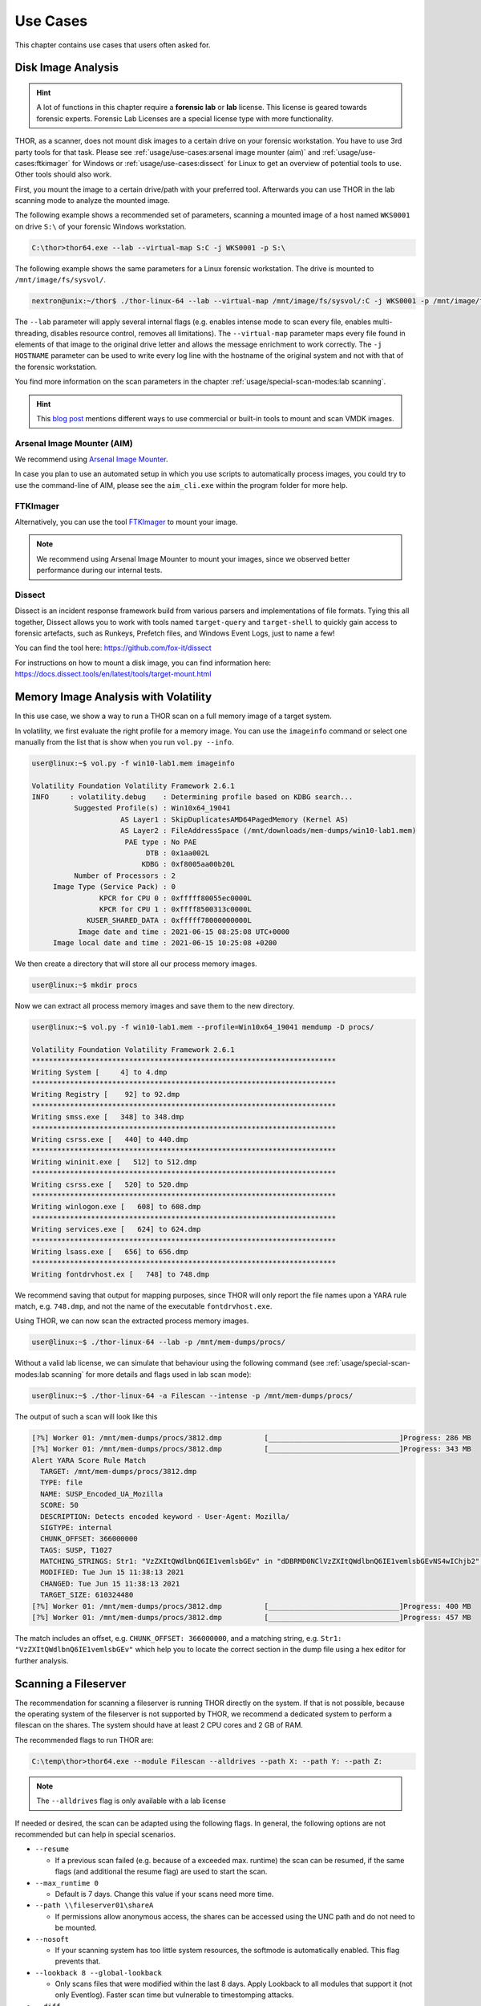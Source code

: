 
Use Cases
=========

This chapter contains use cases that users often asked for.

Disk Image Analysis
-------------------

.. hint:: 
  A lot of functions in this chapter require a **forensic lab**
  or **lab** license. This license is geared towards forensic
  experts. Forensic Lab Licenses are a special license type
  with more functionality.

THOR, as a scanner, does not mount disk images to a certain drive
on your forensic workstation. You have to use 3rd party tools for
that task. Please see :ref:`usage/use-cases:arsenal image mounter (aim)`
and :ref:`usage/use-cases:ftkimager` for Windows or :ref:`usage/use-cases:dissect`
for Linux to get an overview of potential tools to use. Other tools
should also work.

First, you mount the image to a certain drive/path with your preferred tool.
Afterwards you can use THOR in the lab scanning mode to analyze the
mounted image.

The following example shows a recommended set of parameters, scanning
a mounted image of a host named ``WKS0001`` on drive ``S:\`` of
your forensic Windows workstation. 

.. code-block:: doscon

  C:\thor>thor64.exe --lab --virtual-map S:C -j WKS0001 -p S:\

The following example shows the same parameters for a Linux forensic
workstation. The drive is mounted to ``/mnt/image/fs/sysvol/``.

.. code-block:: console

  nextron@unix:~/thor$ ./thor-linux-64 --lab --virtual-map /mnt/image/fs/sysvol/:C -j WKS0001 -p /mnt/image/fs/sysvol/ 

The ``--lab`` parameter will apply several internal flags (e.g. enables
intense mode to scan every file, enables multi-threading, disables
resource control, removes all limitations). The ``--virtual-map``
parameter maps every file found in elements of that image to the
original drive letter and allows the message enrichment to work
correctly. The ``-j HOSTNAME`` parameter can be used to write every
log line with the hostname of the original system and not with that
of the forensic workstation.

You find more information on the scan parameters in the chapter :ref:`usage/special-scan-modes:lab scanning`.

.. hint::
  This `blog post <https://thinkdfir.com/2021/06/03/you-want-me-to-deal-with-how-many-vmdks/>`__
  mentions different ways to use commercial or built-in tools to mount and scan VMDK images.

Arsenal Image Mounter (AIM)
^^^^^^^^^^^^^^^^^^^^^^^^^^^

We recommend using `Arsenal Image Mounter <https://arsenalrecon.com/products/arsenal-image-mounter>`_.

In case you plan to use an automated setup in which you use scripts
to automatically process images, you could try to use the command-line
of AIM, please see the ``aim_cli.exe`` within the program folder for more help.

FTKImager
^^^^^^^^^

Alternatively, you can use the tool `FTKImager <https://www.exterro.com/digital-forensics-software/ftk-imager>`_
to mount your image.

.. note:: 
  We recommend using Arsenal Image Mounter to mount your images, since we observed better performance
  during our internal tests.

Dissect
^^^^^^^

Dissect is an incident response framework build from various parsers and implementations
of file formats. Tying this all together, Dissect allows you to work with tools named
``target-query`` and ``target-shell`` to quickly gain access to forensic artefacts,
such as Runkeys, Prefetch files, and Windows Event Logs, just to name a few!

You can find the tool here:
https://github.com/fox-it/dissect

For instructions on how to mount a disk image, you can find information here:
https://docs.dissect.tools/en/latest/tools/target-mount.html

Memory Image Analysis with Volatility
-------------------------------------

In this use case, we show a way to run a THOR scan on a full memory image
of a target system. 

In volatility, we first evaluate the right profile for a memory image.
You can use the ``imageinfo`` command or select one manually from the
list that is show when you run ``vol.py --info``.

.. code-block:: console

    user@linux:~$ vol.py -f win10-lab1.mem imageinfo

    Volatility Foundation Volatility Framework 2.6.1
    INFO     : volatility.debug    : Determining profile based on KDBG search...
              Suggested Profile(s) : Win10x64_19041
                         AS Layer1 : SkipDuplicatesAMD64PagedMemory (Kernel AS)
                         AS Layer2 : FileAddressSpace (/mnt/downloads/mem-dumps/win10-lab1.mem)
                          PAE type : No PAE
                               DTB : 0x1aa002L
                              KDBG : 0xf8005aa00b20L
              Number of Processors : 2
         Image Type (Service Pack) : 0
                    KPCR for CPU 0 : 0xfffff80055ec0000L
                    KPCR for CPU 1 : 0xffff8500313c0000L
                 KUSER_SHARED_DATA : 0xfffff78000000000L
               Image date and time : 2021-06-15 08:25:08 UTC+0000
         Image local date and time : 2021-06-15 10:25:08 +0200
    
We then create a directory that will store all our process memory images. 

.. code-block:: console

    user@linux:~$ mkdir procs

Now we can extract all process memory images and save them to the new directory. 

.. code-block:: console

    user@linux:~$ vol.py -f win10-lab1.mem --profile=Win10x64_19041 memdump -D procs/

    Volatility Foundation Volatility Framework 2.6.1
    ************************************************************************
    Writing System [     4] to 4.dmp
    ************************************************************************
    Writing Registry [    92] to 92.dmp
    ************************************************************************
    Writing smss.exe [   348] to 348.dmp
    ************************************************************************
    Writing csrss.exe [   440] to 440.dmp
    ************************************************************************
    Writing wininit.exe [   512] to 512.dmp
    ************************************************************************
    Writing csrss.exe [   520] to 520.dmp
    ************************************************************************
    Writing winlogon.exe [   608] to 608.dmp
    ************************************************************************
    Writing services.exe [   624] to 624.dmp
    ************************************************************************
    Writing lsass.exe [   656] to 656.dmp
    ************************************************************************
    Writing fontdrvhost.ex [   748] to 748.dmp

We recommend saving that output for mapping purposes, since THOR will only
report the file names upon a YARA rule match, e.g. ``748.dmp``, and not
the name of the executable ``fontdrvhost.exe``.

Using THOR, we can now scan the extracted process memory images.

.. code-block:: console 

    user@linux:~$ ./thor-linux-64 --lab -p /mnt/mem-dumps/procs/

Without a valid lab license, we can simulate that behaviour using the
following command (see :ref:`usage/special-scan-modes:lab scanning`
for more details and flags used in lab scan mode):

.. code-block:: console

    user@linux:~$ ./thor-linux-64 -a Filescan --intense -p /mnt/mem-dumps/procs/

The output of such a scan will look like this 

.. code-block:: none

    [?%] Worker 01: /mnt/mem-dumps/procs/3812.dmp          [_______________________________]Progress: 286 MB
    [?%] Worker 01: /mnt/mem-dumps/procs/3812.dmp          [_______________________________]Progress: 343 MB
    Alert YARA Score Rule Match
      TARGET: /mnt/mem-dumps/procs/3812.dmp
      TYPE: file
      NAME: SUSP_Encoded_UA_Mozilla
      SCORE: 50
      DESCRIPTION: Detects encoded keyword - User-Agent: Mozilla/
      SIGTYPE: internal
      CHUNK_OFFSET: 366000000
      TAGS: SUSP, T1027
      MATCHING_STRINGS: Str1: "VzZXItQWdlbnQ6IE1vemlsbGEv" in "dDBRMD0NClVzZXItQWdlbnQ6IE1vemlsbGEvNS4wIChjb2" at 0x1672eacc
      MODIFIED: Tue Jun 15 11:38:13 2021
      CHANGED: Tue Jun 15 11:38:13 2021
      TARGET_SIZE: 610324480
    [?%] Worker 01: /mnt/mem-dumps/procs/3812.dmp          [_______________________________]Progress: 400 MB
    [?%] Worker 01: /mnt/mem-dumps/procs/3812.dmp          [_______________________________]Progress: 457 MB

The match includes an offset, e.g. ``CHUNK_OFFSET: 366000000``, and a
matching string, e.g. ``Str1: "VzZXItQWdlbnQ6IE1vemlsbGEv"`` which help
you to locate the correct section in the dump file using a hex editor
for further analysis.

Scanning a Fileserver
---------------------

The recommendation for scanning a fileserver is running THOR directly on the
system. If that is not possible, because the operating system of the fileserver
is not supported by THOR, we recommend a dedicated system to perform a filescan
on the shares. The system should have at least 2 CPU cores and 2 GB of RAM.

The recommended flags to run THOR are:

.. code-block:: doscon

   C:\temp\thor>thor64.exe --module Filescan --alldrives --path X: --path Y: --path Z:

.. note:: 
    The ``--alldrives`` flag is only available with a lab license

If needed or desired, the scan can be adapted using the following flags.
In general, the following options are not recommended but can help in special scenarios.

* ``--resume``

  * If a previous scan failed (e.g. because of a exceeded max. runtime)
    the scan can be resumed, if the same flags (and additional the resume
    flag) are used to start the scan.

* ``--max_runtime 0``

  * Default is 7 days. Change this value if your scans need more time.

* ``--path \\fileserver01\shareA``

  * If permissions allow anonymous access, the shares can be accessed
    using the UNC path and do not need to be mounted.

* ``--nosoft``

  * If your scanning system has too little system resources, the softmode
    is automatically enabled. This flag prevents that.

* ``--lookback 8 --global-lookback``

  * Only scans files that were modified within the last 8 days. Apply Lookback to all modules that support it (not only Eventlog). Faster scan
    time but vulnerable to timestomping attacks.

* ``--diff``

  * Only scans new files or files that were modified since the last scan.
    Faster scan time but vulnerable to timestomping attacks. THOR DB is
    needed for diff, so cannot be used in combination with ``--nothordb``.

* ``--max_file_size ?????``
 
  * Maximum file size In bytes. The default is 20 MB. If you need to scan bigger files,
    you might need to increase the maximum file size.

* ``--no<feature>``

  * Disable features like scanning eventlog files (``--noevtx``), if your share contains
    files that trigger special feature checks of THOR, that are not desired. Please see
    :ref:`usage/scan-modes:scan module names` and :ref:`usage/scan-modes:feature names`
    for a list of module/feature names and the respective command line argument to disable
    them.

* ``--allfiles``

  * Scan all files, independent of file extensions or magic headers.
    Use ``--max_file_size_intense`` instead of ``--max_file_size``. (Caution: This will
    increase the scan time drastically!)

If the share is not accessible anonymously, you need to mount the shares using valid
user credentials. This has to be done before the scan and access granted to the user running the THOR scan.
If you use ASGARD to launch THOR the user performing the scan is ``NT AUTHORITY\SYSTEM``.

The usage of diff and lookback are generally not recommended, but can be used if your fileshare scan does not finish in the timeframe you desire.
Another option is to use multiple dedicated systems to run scans on the fileserver shares in parallel.

